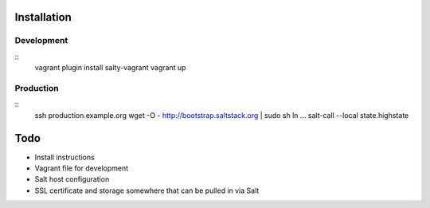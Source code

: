 Installation
============

Development
-----------

::
    vagrant plugin install salty-vagrant
    vagrant up

Production
----------

::
    ssh production.example.org
    wget -O - http://bootstrap.saltstack.org | sudo sh
    ln ...
    salt-call --local state.highstate

Todo
====

* Install instructions
* Vagrant file for development
* Salt host configuration
* SSL certificate and storage somewhere that can be pulled in via Salt

